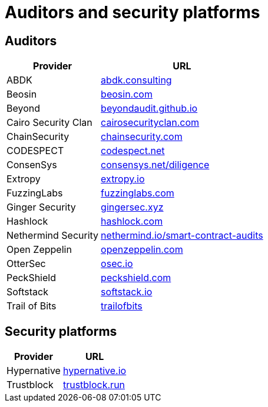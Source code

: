[id="audit_providers"]
= Auditors and security platforms

== Auditors
[%autowidth.stretch,cols=",",options="header"]
|===
| Provider
| URL

| ABDK
| https://www.abdk.consulting/[abdk.consulting^]

| Beosin
| https://beosin.com/[beosin.com^]

| Beyond
| https://beyondaudit.github.io/[beyondaudit.github.io^] 

| Cairo Security Clan
| https://cairosecurityclan.com/[cairosecurityclan.com^]

| ChainSecurity
| https://chainsecurity.com/[chainsecurity.com^]

| CODESPECT
| https://codespect.net/[codespect.net^]

| ConsenSys
| http://consensys.net/diligence[consensys.net/diligence^]

| Extropy
| https://www.extropy.io/[extropy.io^]

| FuzzingLabs
| https://fuzzinglabs.com/[fuzzinglabs.com^]

| Ginger Security
| https://gingersec.xyz/[gingersec.xyz^]

| Hashlock
| https://hashlock.com/[hashlock.com^]

| Nethermind Security
| https://www.nethermind.io/smart-contract-audits[nethermind.io/smart-contract-audits^]

| Open Zeppelin
| https://www.openzeppelin.com/[openzeppelin.com^]

| OtterSec
| https://osec.io/[osec.io^]

| PeckShield
| https://peckshield.com/[peckshield.com^]

| Softstack
| https://softstack.io/[softstack.io^]

| Trail of Bits
| http://www.trailofbits.com/[trailofbits^]

| Zellic
https://www.zellic.io/[zellic.io^]
|===

== Security platforms

[%autowidth.stretch,cols=",",options="header"]
|===
| Provider
| URL

| Hypernative
| https://www.hypernative.io/[hypernative.io^]

| Trustblock
| https://trustblock.run/[trustblock.run^]
|===
